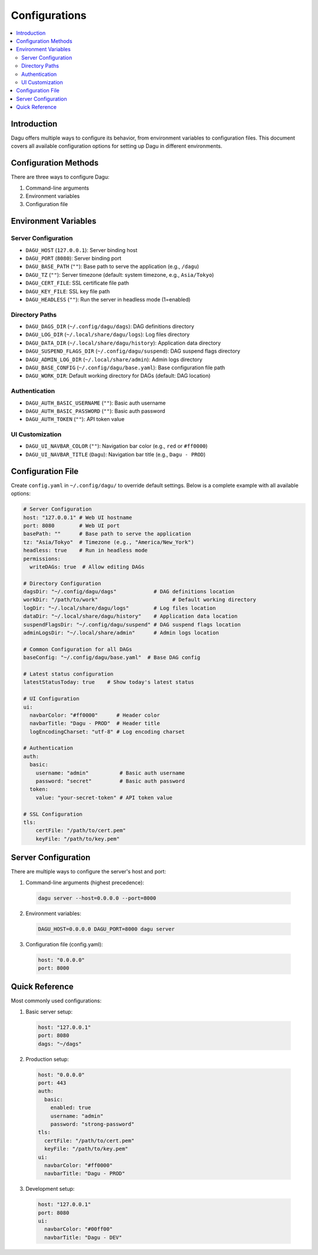 .. _Configuration Options:

Configurations
=============

.. contents::
    :local:

Introduction
-----------
Dagu offers multiple ways to configure its behavior, from environment variables to configuration files. This document covers all available configuration options for setting up Dagu in different environments.

Configuration Methods
-------------------
There are three ways to configure Dagu:

1. Command-line arguments
2. Environment variables
3. Configuration file

Environment Variables
-------------------

Server Configuration
~~~~~~~~~~~~~~~~~~
- ``DAGU_HOST`` (``127.0.0.1``): Server binding host
- ``DAGU_PORT`` (``8080``): Server binding port
- ``DAGU_BASE_PATH`` (``""``): Base path to serve the application (e.g., ``/dagu``)
- ``DAGU_TZ`` (``""``): Server timezone (default: system timezone, e.g., ``Asia/Tokyo``)
- ``DAGU_CERT_FILE``: SSL certificate file path
- ``DAGU_KEY_FILE``: SSL key file path
- ``DAGU_HEADLESS`` (``""``): Run the server in headless mode (1=enabled)

Directory Paths
~~~~~~~~~~~~~
- ``DAGU_DAGS_DIR`` (``~/.config/dagu/dags``): DAG definitions directory
- ``DAGU_LOG_DIR`` (``~/.local/share/dagu/logs``): Log files directory
- ``DAGU_DATA_DIR`` (``~/.local/share/dagu/history``): Application data directory
- ``DAGU_SUSPEND_FLAGS_DIR`` (``~/.config/dagu/suspend``): DAG suspend flags directory
- ``DAGU_ADMIN_LOG_DIR`` (``~/.local/share/admin``): Admin logs directory
- ``DAGU_BASE_CONFIG`` (``~/.config/dagu/base.yaml``): Base configuration file path
- ``DAGU_WORK_DIR``: Default working directory for DAGs (default: DAG location)

Authentication
~~~~~~~~~~~~
- ``DAGU_AUTH_BASIC_USERNAME`` (``""``): Basic auth username
- ``DAGU_AUTH_BASIC_PASSWORD`` (``""``): Basic auth password
- ``DAGU_AUTH_TOKEN`` (``""``): API token value

UI Customization
~~~~~~~~~~~~~~
- ``DAGU_UI_NAVBAR_COLOR`` (``""``): Navigation bar color (e.g., ``red`` or ``#ff0000``)
- ``DAGU_UI_NAVBAR_TITLE`` (``Dagu``): Navigation bar title (e.g., ``Dagu - PROD``)

Configuration File
----------------
Create ``config.yaml`` in ``~/.config/dagu/`` to override default settings. Below is a complete example with all available options:

.. code-block:: yaml

    # Server Configuration
    host: "127.0.0.1" # Web UI hostname
    port: 8080        # Web UI port
    basePath: ""      # Base path to serve the application
    tz: "Asia/Tokyo"  # Timezone (e.g., "America/New_York")
    headless: true    # Run in headless mode
    permissions:
      writeDAGs: true  # Allow editing DAGs
    
    # Directory Configuration
    dagsDir: "~/.config/dagu/dags"            # DAG definitions location
    workDir: "/path/to/work"                        # Default working directory
    logDir: "~/.local/share/dagu/logs"        # Log files location
    dataDir: "~/.local/share/dagu/history"    # Application data location
    suspendFlagsDir: "~/.config/dagu/suspend" # DAG suspend flags location
    adminLogsDir: "~/.local/share/admin"      # Admin logs location

    # Common Configuration for all DAGs
    baseConfig: "~/.config/dagu/base.yaml"  # Base DAG config

    # Latest status configuration
    latestStatusToday: true    # Show today's latest status
    
    # UI Configuration
    ui:
      navbarColor: "#ff0000"      # Header color
      navbarTitle: "Dagu - PROD"  # Header title
      logEncodingCharset: "utf-8" # Log encoding charset
    
    # Authentication
    auth:
      basic:
        username: "admin"          # Basic auth username
        password: "secret"         # Basic auth password
      token:
        value: "your-secret-token" # API token value
    
    # SSL Configuration
    tls:
        certFile: "/path/to/cert.pem"
        keyFile: "/path/to/key.pem"

Server Configuration
------------------
There are multiple ways to configure the server's host and port:

1. Command-line arguments (highest precedence):
  .. code-block:: sh
      
      dagu server --host=0.0.0.0 --port=8000
 
2. Environment variables:
  .. code-block:: sh
      
      DAGU_HOST=0.0.0.0 DAGU_PORT=8000 dagu server
 
3. Configuration file (config.yaml):
  .. code-block:: yaml
      
      host: "0.0.0.0"
      port: 8000

Quick Reference
-------------
Most commonly used configurations:

1. Basic server setup:
 .. code-block:: yaml
     
   host: "127.0.0.1"
   port: 8080
   dags: "~/dags"

2. Production setup:
 .. code-block:: yaml
     
    host: "0.0.0.0"
    port: 443
    auth:
      basic:
        enabled: true
        username: "admin"
        password: "strong-password"
    tls:
      certFile: "/path/to/cert.pem"
      keyFile: "/path/to/key.pem"
    ui:
      navbarColor: "#ff0000"
      navbarTitle: "Dagu - PROD"

3. Development setup:
 .. code-block:: yaml
     
    host: "127.0.0.1"
    port: 8080
    ui:
      navbarColor: "#00ff00"
      navbarTitle: "Dagu - DEV"
